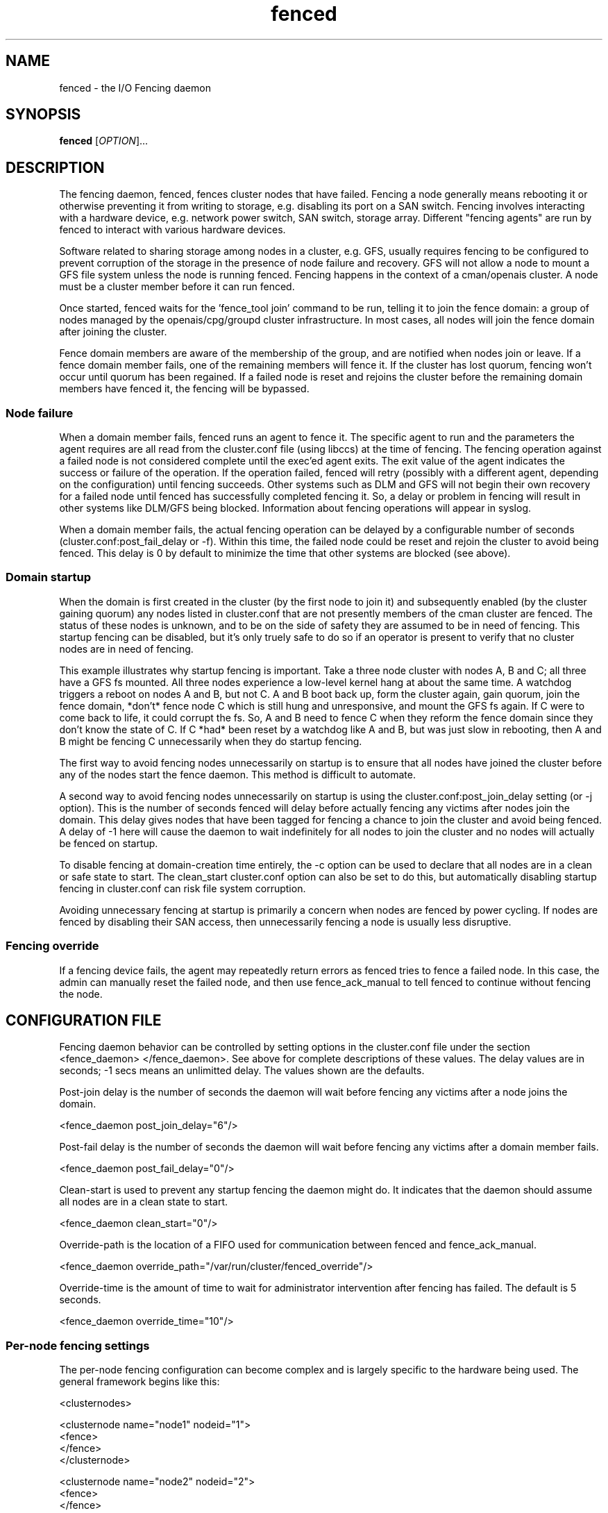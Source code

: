.\"  Copyright (C) Sistina Software, Inc.  1997-2003  All rights reserved.
.\"  Copyright (C) 2004-2007 Red Hat, Inc.  All rights reserved.
.\"  
.\"  This copyrighted material is made available to anyone wishing to use,
.\"  modify, copy, or redistribute it subject to the terms and conditions
.\"  of the GNU General Public License v.2.

.TH fenced 8

.SH NAME
fenced - the I/O Fencing daemon

.SH SYNOPSIS
.B
fenced
[\fIOPTION\fR]...

.SH DESCRIPTION

The fencing daemon, fenced, fences cluster nodes that have failed.
Fencing a node generally means rebooting it or otherwise preventing it
from writing to storage, e.g. disabling its port on a SAN switch.  Fencing
involves interacting with a hardware device, e.g. network power switch,
SAN switch, storage array.  Different "fencing agents" are run by fenced
to interact with various hardware devices.

Software related to sharing storage among nodes in a cluster, e.g. GFS,
usually requires fencing to be configured to prevent corruption of the
storage in the presence of node failure and recovery.  GFS will not allow
a node to mount a GFS file system unless the node is running fenced.
Fencing happens in the context of a cman/openais cluster.  A node must be
a cluster member before it can run fenced.

Once started, fenced waits for the 'fence_tool join' command to be run,
telling it to join the fence domain: a group of nodes managed by the
openais/cpg/groupd cluster infrastructure.  In most cases, all nodes will
join the fence domain after joining the cluster.

Fence domain members are aware of the membership of the group, and are
notified when nodes join or leave.  If a fence domain member fails, one of
the remaining members will fence it.  If the cluster has lost quorum,
fencing won't occur until quorum has been regained.  If a failed node is
reset and rejoins the cluster before the remaining domain members have
fenced it, the fencing will be bypassed.

.SS Node failure

When a domain member fails, fenced runs an agent to fence it.  The
specific agent to run and the parameters the agent requires are all read
from the cluster.conf file (using libccs) at the time of fencing.  The
fencing operation against a failed node is not considered complete until
the exec'ed agent exits.  The exit value of the agent indicates the
success or failure of the operation.  If the operation failed, fenced will
retry (possibly with a different agent, depending on the configuration)
until fencing succeeds.  Other systems such as DLM and GFS will not begin
their own recovery for a failed node until fenced has successfully
completed fencing it.  So, a delay or problem in fencing will result in
other systems like DLM/GFS being blocked.  Information about fencing
operations will appear in syslog.

When a domain member fails, the actual fencing operation can be delayed by
a configurable number of seconds (cluster.conf:post_fail_delay or -f).
Within this time, the failed node could be reset and rejoin the cluster to
avoid being fenced.  This delay is 0 by default to minimize the time that
other systems are blocked (see above).

.SS Domain startup

When the domain is first created in the cluster (by the first node to join
it) and subsequently enabled (by the cluster gaining quorum) any nodes
listed in cluster.conf that are not presently members of the cman cluster
are fenced.  The status of these nodes is unknown, and to be on the side
of safety they are assumed to be in need of fencing.  This startup fencing
can be disabled, but it's only truely safe to do so if an operator is
present to verify that no cluster nodes are in need of fencing.

This example illustrates why startup fencing is important.  Take a three
node cluster with nodes A, B and C; all three have a GFS fs mounted.  All
three nodes experience a low-level kernel hang at about the same time.  A
watchdog triggers a reboot on nodes A and B, but not C.  A and B boot back
up, form the cluster again, gain quorum, join the fence domain, *don't*
fence node C which is still hung and unresponsive, and mount the GFS fs
again.  If C were to come back to life, it could corrupt the fs.  So, A
and B need to fence C when they reform the fence domain since they don't
know the state of C.  If C *had* been reset by a watchdog like A and B,
but was just slow in rebooting, then A and B might be fencing C
unnecessarily when they do startup fencing.

The first way to avoid fencing nodes unnecessarily on startup is to ensure
that all nodes have joined the cluster before any of the nodes start the
fence daemon.  This method is difficult to automate.

A second way to avoid fencing nodes unnecessarily on startup is using the
cluster.conf:post_join_delay setting (or -j option).  This is the number
of seconds fenced will delay before actually fencing any victims after
nodes join the domain.  This delay gives nodes that have been tagged for
fencing a chance to join the cluster and avoid being fenced.  A delay of
-1 here will cause the daemon to wait indefinitely for all nodes to join
the cluster and no nodes will actually be fenced on startup.

To disable fencing at domain-creation time entirely, the -c option can be
used to declare that all nodes are in a clean or safe state to start.  The
clean_start cluster.conf option can also be set to do this, but
automatically disabling startup fencing in cluster.conf can risk file
system corruption.

Avoiding unnecessary fencing at startup is primarily a concern when nodes
are fenced by power cycling.  If nodes are fenced by disabling their SAN
access, then unnecessarily fencing a node is usually less disruptive.

.SS Fencing override

If a fencing device fails, the agent may repeatedly return errors as
fenced tries to fence a failed node.  In this case, the admin can manually
reset the failed node, and then use fence_ack_manual to tell fenced to
continue without fencing the node.

.SH CONFIGURATION FILE
Fencing daemon behavior can be controlled by setting options in the
cluster.conf file under the section <fence_daemon> </fence_daemon>.  See
above for complete descriptions of these values.  The delay values are in
seconds; -1 secs means an unlimitted delay.  The values shown are the
defaults.

Post-join delay is the number of seconds the daemon will wait before
fencing any victims after a node joins the domain.

  <fence_daemon post_join_delay="6"/>

Post-fail delay is the number of seconds the daemon will wait before
fencing any victims after a domain member fails.

  <fence_daemon post_fail_delay="0"/>

Clean-start is used to prevent any startup fencing the daemon might do.
It indicates that the daemon should assume all nodes are in a clean state
to start.

  <fence_daemon clean_start="0"/>

Override-path is the location of a FIFO used for communication between
fenced and fence_ack_manual.

  <fence_daemon override_path="/var/run/cluster/fenced_override"/>

Override-time is the amount of time to wait for administrator intervention
after fencing has failed.  The default is 5 seconds.

  <fence_daemon override_time="10"/>


.SS Per-node fencing settings

The per-node fencing configuration can become complex and is largely
specific to the hardware being used.  The general framework begins like
this:

  <clusternodes>

  <clusternode name="node1" nodeid="1">
          <fence>
          </fence>
  </clusternode>

  <clusternode name="node2" nodeid="2">
          <fence>
          </fence>
  </clusternode>

  ...
  </clusternodes>

The simple fragment above is a valid configuration: there is no way to
fence these nodes.  If one of these nodes is in the fence domain and
fails, fenced will repeatedly fail in its attempts to fence it.  The admin
will need to manually reset the failed node and then use fence_ack_manual
to tell fenced to continue on without fencing it (see override above).

There is typically a single method used to fence each node (the name given
to the method is not significant).  A method refers to a specific device
listed in the separate <fencedevices> section, and then lists any
node-specific parameters related to using the device.

  <clusternodes>

  <clusternode name="node1" nodeid="1">
          <fence>
             <method name="single">
                <device name="myswitch" hw-specific-param="x"/>
             </method>
          </fence>
  </clusternode>

  <clusternode name="node2" nodeid="2">
          <fence>
             <method name="single">
                <device name="myswitch" hw-specific-param="y"/>
             </method>
          </fence>
  </clusternode>

  ...
  </clusternodes>

.SS Fence device settings

This section defines properties of the devices used to fence nodes.  There
may be one or more devices listed.  The per-node fencing sections above
reference one of these fence devices by name.

  <fencedevices>
          <fencedevice name="myswitch" ipaddr="1.2.3.4" .../>
  </fencedevices>

.SS Multiple methods for a node

In more advanced configurations, multiple fencing methods can be defined
for a node.  If fencing fails using the first method, fenced will try the
next method, and continue to cycle through methods until one succeeds.

  <clusternode name="node1" nodeid="1">
          <fence>
             <method name="first">
                <device name="powerswitch" hw-specific-param="x"/>
             </method>

             <method name="second">
                <device name="storageswitch" hw-specific-param="1"/>
             </method>
          </fence>
  </clusternode>

.SS Dual path, redundant power

Sometimes fencing a node requires disabling two power ports or two i/o
paths.  This is done by specifying two or more devices within a method.

  <clusternode name="node1" nodeid="1">
          <fence>
             <method name="single">
                <device name="sanswitch1" hw-specific-param="x"/>
                <device name="sanswitch2" hw-specific-param="x"/>
             </method>
          </fence>
  </clusternode>

When using power switches to fence nodes with dual power supplies, the
agents must be told to turn off both power ports before restoring power to
either port.  The default off-on behavior of the agent could result in the
power never being fully disabled to the node.

  <clusternode name="node1" nodeid="1">
          <fence>
             <method name="single">
                <device name="nps1" hw-param="x" action="off"/>
                <device name="nps2" hw-param="x" action="off"/>
                <device name="nps1" hw-param="x" action="on"/>
                <device name="nps2" hw-param="x" action="on"/>
             </method>
          </fence>
  </clusternode>

.SS Hardware-specific settings

Find documentation for configuring specific devices at
.BR
http://sources.redhat.com/cluster/

.SH OPTIONS
Command line options override corresonding values in cluster.conf.
.TP
\fB-j\fP \fIsecs\fP
Post-join fencing delay
.TP
\fB-f\fP \fIsecs\fP
Post-fail fencing delay
.TP
\fB-c\fP 
All nodes are in a clean state to start.
.TP
\fB-O\fP
Path of the override FIFO.
.TP
\fB-T\fP
Amount of time to wait for administrator intervention after 
fencing has failed, in seconds.
.TP
\fB-D\fP
Enable debugging code and don't fork into the background.
.TP
\fB-V\fP
Print the version information and exit.
.TP
\fB-h\fP 
Print out a help message describing available options, then exit.

.SH DEBUGGING
The fenced daemon keeps a circular buffer of debug messages that can be
dumped with the 'fence_tool dump' command.

.SH SEE ALSO
fence_tool(8), cman(8), groupd(8), group_tool(8)

